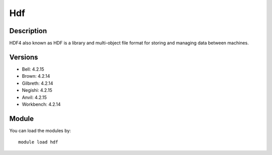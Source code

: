 .. _backbone-label:

Hdf
==============================

Description
~~~~~~~~
HDF4 also known as HDF is a library and multi-object file format for storing and managing data between machines.

Versions
~~~~~~~~
- Bell: 4.2.15
- Brown: 4.2.14
- Gilbreth: 4.2.14
- Negishi: 4.2.15
- Anvil: 4.2.15
- Workbench: 4.2.14

Module
~~~~~~~~
You can load the modules by::

    module load hdf

